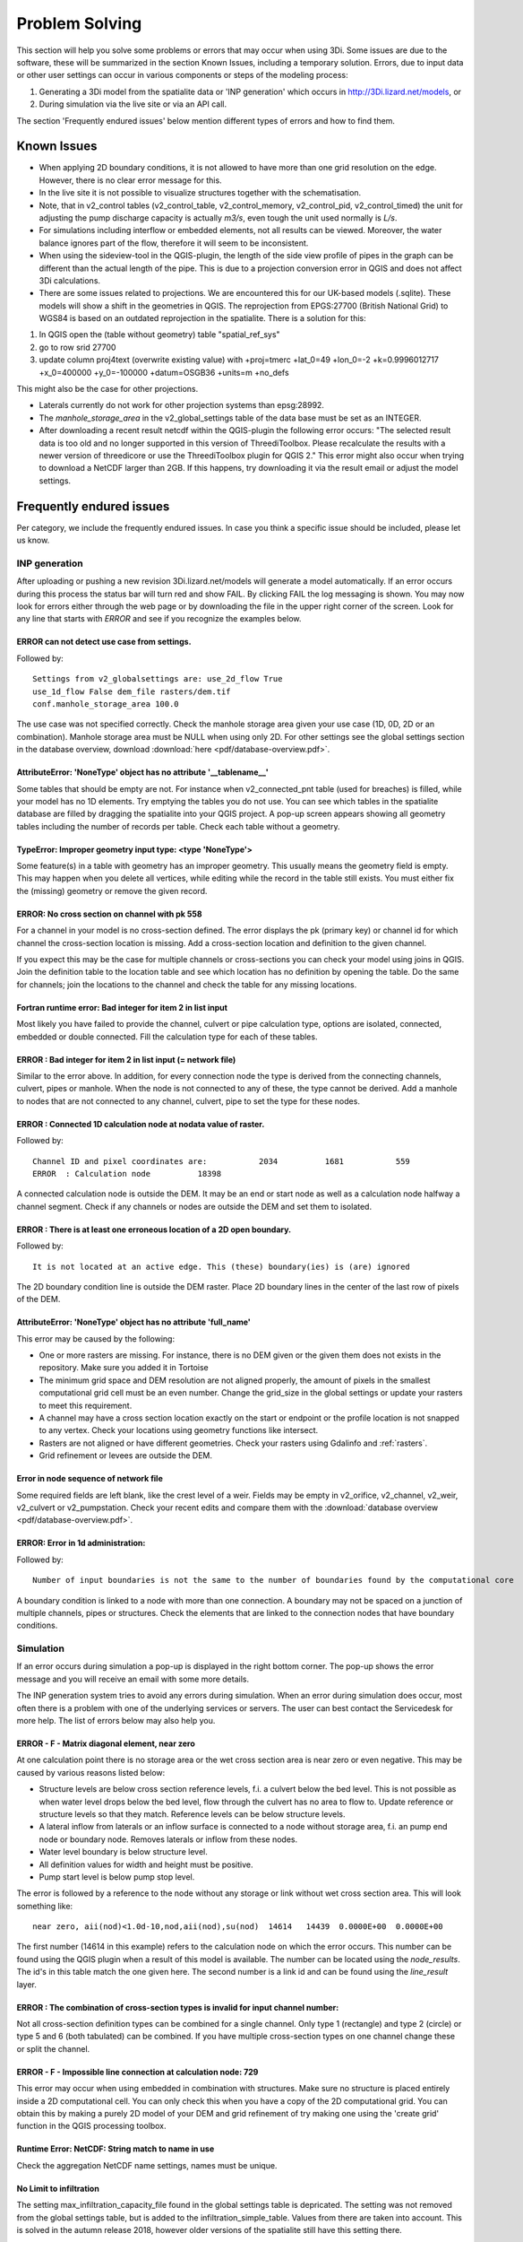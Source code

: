 Problem Solving
===============

This section will help you solve some problems or errors that may occur when using 3Di. Some issues are due to the software, these will be summarized in the section Known Issues, including a temporary solution. Errors, due to input data or other user settings can occur in various components or steps of the modeling process: 

#. Generating a 3Di model from the spatialite data or 'INP generation' which occurs in http://3Di.lizard.net/models, or

#. During simulation via the live site or via an API call.

The section 'Frequently endured issues' below mention different types of errors and how to find them.

Known Issues
^^^^^^^^^^^^^^

- When applying 2D boundary conditions, it is not allowed to have more than one grid resolution on the edge. However, there is no clear error message for this. 

- In the live site it is not possible to visualize structures together with the schematisation.

- Note, that in v2_control tables (v2_control_table, v2_control_memory, v2_control_pid, v2_control_timed) the unit for adjusting the pump discharge capacity is actually *m3/s*, even tough the unit used normally is *L/s*.

- For simulations including interflow or embedded elements, not all results can be viewed. Moreover, the water balance ignores part of the flow, therefore it will seem to be inconsistent.

- When using the sideview-tool in the QGIS-plugin, the length of the side view profile of pipes in the graph can be different than the actual length of the pipe. This is due to a projection conversion error in QGIS and does not affect 3Di calculations.

- There are some issues related to projections. We are encountered this for our UK-based models (.sqlite). These models will show a shift in the  geometries in QGIS. The reprojection from EPGS:27700 (British National Grid) to WGS84 is based on an outdated reprojection in the spatialite. There is a solution for this: 

1. In QGIS open the (table without geometry) table "spatial_ref_sys"
2. go to row srid 27700
3. update column proj4text (overwrite existing value) with +proj=tmerc +lat_0=49 +lon_0=-2 +k=0.9996012717 +x_0=400000 +y_0=-100000 +datum=OSGB36 +units=m +no_defs

This might also be the case for other projections. 

- Laterals currently do not work for other projection systems than epsg:28992.

- The *manhole_storage_area* in the v2_global_settings table of the data base must be set as an INTEGER.

- After downloading a recent result netcdf within the QGIS-plugin the following error occurs: "The selected result data is too old and no longer supported in this version of ThreediToolbox. Please recalculate the results with a newer version of threedicore or use the ThreediToolbox plugin for QGIS 2." This error might also occur when trying to download a NetCDF larger than 2GB. If this happens, try downloading it via the result email or adjust the model settings.  

Frequently endured issues
^^^^^^^^^^^^^^^^^^^^^^^^^^

Per category, we include the frequently endured issues. In case you think a specific issue should be included, please let us know.

INP generation
-----------------

After uploading or pushing a new revision 3Di.lizard.net/models will generate a model automatically. If an error occurs during this process the status bar will turn red and show FAIL. By clicking FAIL the log messaging is shown. You may now look for errors either through the web page or by downloading the file in the upper right corner of the screen. Look for any line that starts with *ERROR* and see if you recognize the examples below.

ERROR can not detect use case from settings.
+++++++++++++++++++++++++++++++++++++++++++++
Followed by::

            Settings from v2_globalsettings are: use_2d_flow True
            use_1d_flow False dem_file rasters/dem.tif
            conf.manhole_storage_area 100.0

The use case was not specified correctly. Check the manhole storage area given your use case (1D, 0D, 2D or an combination). Manhole storage area must be NULL when using only 2D. For other settings see the global settings section in the database overview, download :download:`here <pdf/database-overview.pdf>`.

AttributeError: 'NoneType' object has no attribute '__tablename__'
++++++++++++++++++++++++++++++++++++++++++++++++++++++++++++++++++++++++

Some tables that should be empty are not. For instance when v2_connected_pnt table (used for breaches) is filled, while your model has no 1D elements. Try emptying the tables you do not use. You can see which tables in the spatialite database are filled by dragging the spatialite into your QGIS project. A pop-up screen appears showing all geometry tables including the number of records per table. Check each table without a geometry. 


TypeError: Improper geometry input type: <type 'NoneType'>
+++++++++++++++++++++++++++++++++++++++++++++++++++++++++++

Some feature(s) in a table with geometry has an improper geometry. This usually means the geometry field is empty. This may happen when you delete all vertices, while editing while the record in the table still exists. You must either fix the (missing) geometry or remove the given record. 


ERROR: No cross section on channel with pk 558 
++++++++++++++++++++++++++++++++++++++++++++++

For a channel in your model is no cross-section defined. The error displays the pk (primary key) or channel id for which channel the cross-section location is missing. Add a cross-section location and definition to the given channel.

If you expect this may be the case for multiple channels or cross-sections you can check your model using joins in QGIS. Join the definition table to the location table and see which location has no definition by opening the table. Do the same for channels; join the locations to the channel and check the table for any missing locations.

Fortran runtime error: Bad integer for item 2 in list input
++++++++++++++++++++++++++++++++++++++++++++++++++++++++++++

Most likely you have failed to provide the channel, culvert or pipe calculation type, options are isolated, connected, embedded or double connected. Fill the calculation type for each of these tables.

ERROR  : Bad integer for item 2 in list input (= network file)
++++++++++++++++++++++++++++++++++++++++++++++++++++++++++++++

Similar to the error above. In addition, for every connection node the type is derived from the connecting channels, culvert, pipes or manhole. When the node is not connected to any of these, the type cannot be derived. Add a manhole to nodes that are not connected to any channel, culvert, pipe to set the type for these nodes.

ERROR  : Connected 1D calculation node at nodata value of raster. 
++++++++++++++++++++++++++++++++++++++++++++++++++++++++++++++++++

Followed by::

        Channel ID and pixel coordinates are:           2034          1681           559
        ERROR  : Calculation node          18398

A connected calculation node is outside the DEM. It may be an end or start node as well as a calculation node halfway a channel segment. Check if any channels or nodes are outside the DEM and set them to isolated.

ERROR  : There is at least one erroneous location of a 2D open boundary. 
+++++++++++++++++++++++++++++++++++++++++++++++++++++++++++++++++++++++++

Followed by::

    It is not located at an active edge. This (these) boundary(ies) is (are) ignored

The 2D boundary condition line is outside the DEM raster. Place 2D boundary lines in the center of the last row of pixels of the DEM.


AttributeError: 'NoneType' object has no attribute 'full_name'
++++++++++++++++++++++++++++++++++++++++++++++++++++++++++++++++++++

This error may be caused by the following:

* One or more rasters are missing. For instance, there is no DEM given or the given them does not exists in the repository. Make sure you added it in Tortoise

* The minimum grid space and DEM resolution are not aligned properly, the amount of pixels in the smallest computational grid cell must be an even number. Change the grid_size in the global settings or update your rasters to meet this requirement.

* A channel may have a cross section location exactly on the start or endpoint or the profile location is not snapped to any vertex. Check your locations using geometry functions like intersect.

* Rasters are not aligned or have different geometries. Check your rasters using Gdalinfo and :ref:`rasters`.

* Grid refinement or levees are outside the DEM.

Error in node sequence of network file 
+++++++++++++++++++++++++++++++++++++++

Some required fields are left blank, like the crest level of a weir. Fields may be empty in v2_orifice, v2_channel, v2_weir, v2_culvert or v2_pumpstation. Check your recent edits and compare them with the :download:`database overview <pdf/database-overview.pdf>`.

ERROR: Error in 1d administration: 
++++++++++++++++++++++++++++++++++

Followed by::

        Number of input boundaries is not the same to the number of boundaries found by the computational core

A boundary condition is linked to a node with more than one connection. A boundary may not be spaced on a junction of multiple channels, pipes or structures. Check the elements that are linked to the connection nodes that have boundary conditions.


Simulation
----------

If an error occurs during simulation a pop-up is displayed in the right bottom corner. The pop-up shows the error message and you will receive an email with some more details.

The INP generation system tries to avoid any errors during simulation. When an error during simulation does occur, most often there is a problem with one of the underlying services or servers. The user can best contact the Servicedesk for more help. The list of errors below may also help you.

ERROR - F - Matrix diagonal element, near zero
++++++++++++++++++++++++++++++++++++++++++++++

At one calculation point there is no storage area or the wet cross section area is near zero or even negative. This may be caused by various reasons listed below:

* Structure levels are below cross section reference levels, f.i. a culvert below the bed level. This is not possible as when water level drops below the bed level, flow through the culvert has no area to flow to. Update reference or structure levels so that they match. Reference levels can be below structure levels.

* A lateral inflow from laterals or an inflow surface is connected to a node without storage area, f.i. an pump end node or boundary node. Removes laterals or inflow from these nodes.

* Water level boundary is below structure level.

* All definition values for width and height must be positive.

* Pump start level is below pump stop level.

The error is followed by a reference to the node without any storage or link without wet cross section area. This will look something like::

    near zero, aii(nod)<1.0d-10,nod,aii(nod),su(nod)  14614   14439  0.0000E+00  0.0000E+00
    
The first number (14614 in this example) refers to the calculation node on which the error occurs. This number can be found using the QGIS plugin when a result of this model is available. The number can be located using the *node_results*. The id's in this table match the one given here. The second number is a link id and can be found using the *line_result* layer.

ERROR : The combination of cross-section types is invalid for input channel number:
+++++++++++++++++++++++++++++++++++++++++++++++++++++++++++++++++++++++++++++++++++

Not all cross-section definition types can be combined for a single channel. Only type 1 (rectangle) and type 2 (circle) or type 5 and 6 (both tabulated) can be combined. If you have multiple cross-section types on one channel change these or split the channel.

ERROR - F - Impossible line connection at calculation node:            729
++++++++++++++++++++++++++++++++++++++++++++++++++++++++++++++++++++++++++

This error may occur when using embedded in combination with structures. Make sure no structure is placed entirely inside a 2D computational cell. You can only check this when you have a copy of the 2D computational grid. You can obtain this by making a purely 2D model of your DEM and grid refinement of try making one using the 'create grid' function in the QGIS processing toolbox.

Runtime Error: NetCDF: String match to name in use
++++++++++++++++++++++++++++++++++++++++++++++++++

Check the aggregation NetCDF name settings, names must be unique.

No Limit to infiltration
+++++++++++++++++++++++++++++

The setting max_infiltration_capacity_file found in the global settings table is depricated. The setting was not removed from the global settings table, but is added to the infiltration_simple_table. Values from there are taken into account. This is solved in the autumn release 2018, however older versions of the spatialite still have this setting there.

Results Analysis
-------------------

ThreeDiToolbox Installation
+++++++++++++++++++++++++++++++++++++

During installation and/or upgrading of the *ThreeDiToolbox* (QGIS Plugin), one may encounter problems.
Various options are described at `ThreeDiToolbox <https://github.com/nens/ThreeDiToolbox/wiki#>`_


ThreeDiGrid  
+++++++++++++++++++++++++++

The python package that can assist in analysing and making your own tools based on the 3Di results can be found at this `location <https://github.com/nens/threedigrid>`_. The full threedigrid documentation can be found via the following link: `Threedigrid documentation <https://threedigrid.readthedocs.io/en/latest/readme.html>`_.





Servicedesk
------------

If you are unable to find or solve an error you may contact the Nelen & Schuurmans servicedesk. The servicedesk will: 

#. always assist you in solving any problems you have using the various 3Di web pages, and

#. help you solve problems in model schematisation if you are subscribed to 3Di support.

Contact the servicedesk by sending an email to servicedesk@nelen-schuurmans.nl. Please provide as much information as you can about the error and the model and revision number for which the error occurs.